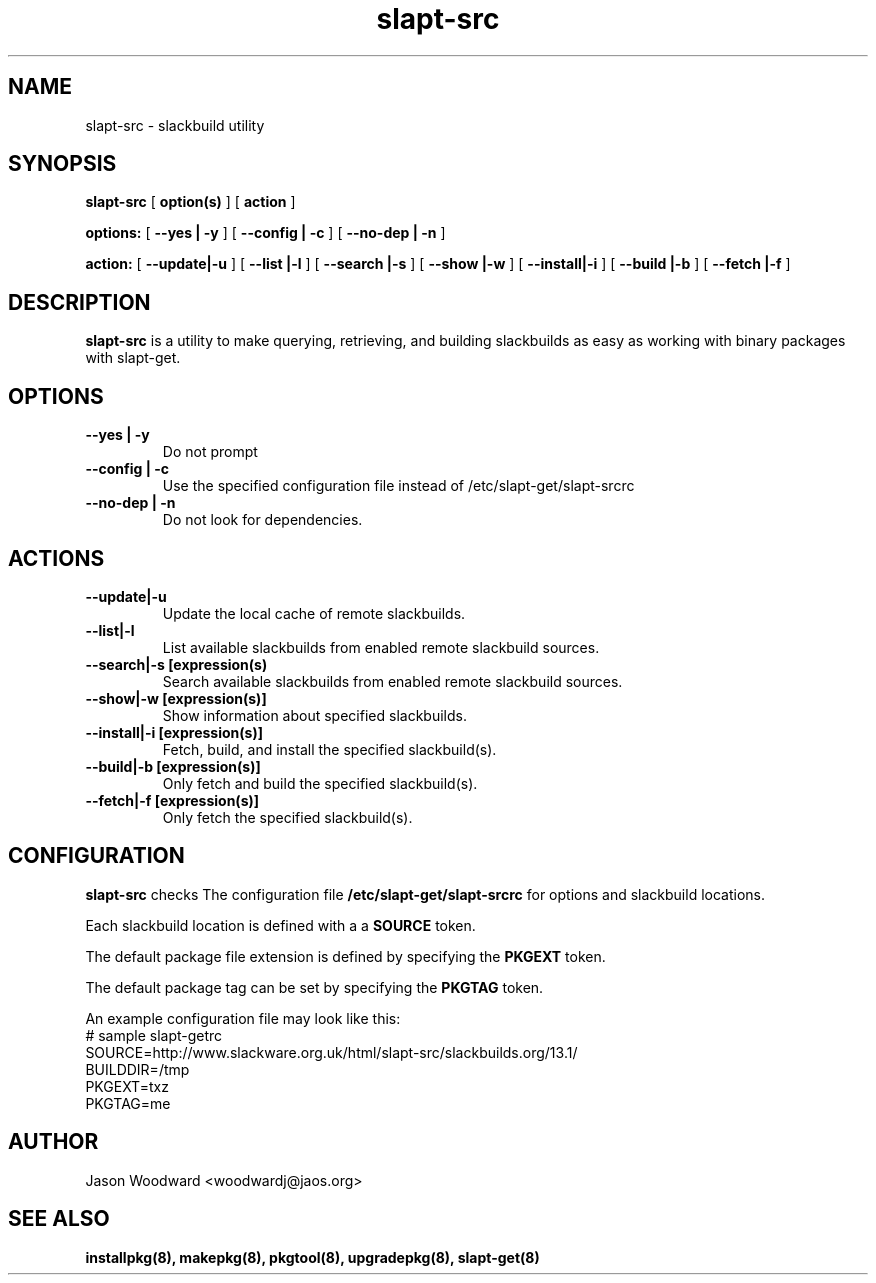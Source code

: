 .\" -*- nroff -*-
.ds g \" empty
.ds G \" empty
.\" Like TP, but if specified indent is more than half
.\" the current line-length - indent, use the default indent.
.de Tp
.ie \\n(.$=0:((0\\$1)*2u>(\\n(.lu-\\n(.iu)) .TP
.el .TP "\\$1"
..
.TH slapt-src 8 
.SH NAME
slapt-src \- slackbuild utility
.SH SYNOPSIS
.B slapt-src
[
.BI option(s)
]
[
.BI action
]
.LP
.B options:
[
.B --yes | -y
]
[
.B --config | -c
]
[
.B --no-dep | -n
]
.LP
.B action:
[
.B --update|-u
]
[
.B --list   |-l
]
[
.B --search |-s
]
[
.B --show   |-w
]
[
.B --install|-i
]
[
.B --build  |-b
]
[
.B --fetch  |-f
]
.SH DESCRIPTION
.B slapt-src
is a utility to make querying, retrieving, and building slackbuilds
as easy as working with binary packages with slapt-get.
.SH OPTIONS
.TP
.B --yes | -y
Do not prompt
.TP
.B --config | -c
Use the specified configuration file instead of /etc/slapt-get/slapt-srcrc
.TP
.B --no-dep | -n
Do not look for dependencies.
.SH ACTIONS
.TP
.B --update|-u
Update the local cache of remote slackbuilds.
.TP
.B --list|-l
List available slackbuilds from enabled remote slackbuild sources.
.TP
.B --search|-s [expression(s)
Search available slackbuilds from enabled remote slackbuild sources.
.TP
.B --show|-w [expression(s)]
Show information about specified slackbuilds.
.TP
.B --install|-i [expression(s)]
Fetch, build, and install the specified slackbuild(s).
.TP
.B --build|-b [expression(s)]
Only fetch and build the specified slackbuild(s).
.TP
.B --fetch|-f [expression(s)]
Only fetch the specified slackbuild(s).
.SH CONFIGURATION

.B slapt-src
checks The configuration file
.B /etc/slapt-get/slapt-srcrc
for options and slackbuild locations.

Each slackbuild location is defined with a a 
.B SOURCE
token.

The default package file extension is defined by specifying the
.B PKGEXT
token.

The default package tag can be set by specifying the
.B PKGTAG
token.

An example configuration file may look like this:
.nf
# sample slapt-getrc
SOURCE=http://www.slackware.org.uk/html/slapt-src/slackbuilds.org/13.1/
BUILDDIR=/tmp
PKGEXT=txz
PKGTAG=me
.fi



.SH AUTHOR
Jason Woodward <woodwardj@jaos.org>
.SH "SEE ALSO"
.BR installpkg(8),
.BR makepkg(8),
.BR pkgtool(8), 
.BR upgradepkg(8),
.BR slapt-get(8)
